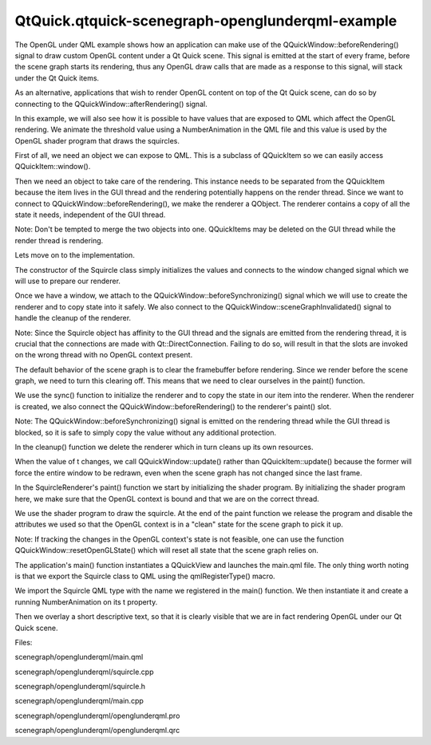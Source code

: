QtQuick.qtquick-scenegraph-openglunderqml-example
=================================================

.. raw:: html

   <p class="centerAlign">

.. raw:: html

   </p>

.. raw:: html

   <p>

The OpenGL under QML example shows how an application can make use of
the QQuickWindow::beforeRendering() signal to draw custom OpenGL content
under a Qt Quick scene. This signal is emitted at the start of every
frame, before the scene graph starts its rendering, thus any OpenGL draw
calls that are made as a response to this signal, will stack under the
Qt Quick items.

.. raw:: html

   </p>

.. raw:: html

   <p>

As an alternative, applications that wish to render OpenGL content on
top of the Qt Quick scene, can do so by connecting to the
QQuickWindow::afterRendering() signal.

.. raw:: html

   </p>

.. raw:: html

   <p>

In this example, we will also see how it is possible to have values that
are exposed to QML which affect the OpenGL rendering. We animate the
threshold value using a NumberAnimation in the QML file and this value
is used by the OpenGL shader program that draws the squircles.

.. raw:: html

   </p>

.. raw:: html

   <pre class="cpp"><span class="keyword">class</span> Squircle : <span class="keyword">public</span> <span class="type">QQuickItem</span>
   {
   Q_OBJECT
   Q_PROPERTY(<span class="type">qreal</span> t READ t WRITE setT NOTIFY tChanged)
   <span class="keyword">public</span>:
   Squircle();
   <span class="type">qreal</span> t() <span class="keyword">const</span> { <span class="keyword">return</span> m_t; }
   <span class="type">void</span> setT(<span class="type">qreal</span> t);
   <span class="keyword">signals</span>:
   <span class="type">void</span> tChanged();
   <span class="keyword">public</span> <span class="keyword">slots</span>:
   <span class="type">void</span> sync();
   <span class="type">void</span> cleanup();
   <span class="keyword">private</span> <span class="keyword">slots</span>:
   <span class="type">void</span> handleWindowChanged(<span class="type">QQuickWindow</span> <span class="operator">*</span>win);
   <span class="keyword">private</span>:
   <span class="type">qreal</span> m_t;
   SquircleRenderer <span class="operator">*</span>m_renderer;
   };</pre>

.. raw:: html

   <p>

First of all, we need an object we can expose to QML. This is a subclass
of QQuickItem so we can easily access QQuickItem::window().

.. raw:: html

   </p>

.. raw:: html

   <pre class="cpp"><span class="keyword">class</span> SquircleRenderer : <span class="keyword">public</span> <span class="type">QObject</span><span class="operator">,</span> <span class="keyword">protected</span> <span class="type">QOpenGLFunctions</span>
   {
   Q_OBJECT
   <span class="keyword">public</span>:
   SquircleRenderer() : m_t(<span class="number">0</span>)<span class="operator">,</span> m_program(<span class="number">0</span>) { }
   <span class="operator">~</span>SquircleRenderer();
   <span class="type">void</span> setT(<span class="type">qreal</span> t) { m_t <span class="operator">=</span> t; }
   <span class="type">void</span> setViewportSize(<span class="keyword">const</span> <span class="type">QSize</span> <span class="operator">&amp;</span>size) { m_viewportSize <span class="operator">=</span> size; }
   <span class="keyword">public</span> <span class="keyword">slots</span>:
   <span class="type">void</span> paint();
   <span class="keyword">private</span>:
   <span class="type">QSize</span> m_viewportSize;
   <span class="type">qreal</span> m_t;
   <span class="type">QOpenGLShaderProgram</span> <span class="operator">*</span>m_program;
   };</pre>

.. raw:: html

   <p>

Then we need an object to take care of the rendering. This instance
needs to be separated from the QQuickItem because the item lives in the
GUI thread and the rendering potentially happens on the render thread.
Since we want to connect to QQuickWindow::beforeRendering(), we make the
renderer a QObject. The renderer contains a copy of all the state it
needs, independent of the GUI thread.

.. raw:: html

   </p>

.. raw:: html

   <p>

Note: Don't be tempted to merge the two objects into one. QQuickItems
may be deleted on the GUI thread while the render thread is rendering.

.. raw:: html

   </p>

.. raw:: html

   <p>

Lets move on to the implementation.

.. raw:: html

   </p>

.. raw:: html

   <pre class="cpp">Squircle<span class="operator">::</span>Squircle()
   : m_t(<span class="number">0</span>)
   <span class="operator">,</span> m_renderer(<span class="number">0</span>)
   {
   connect(<span class="keyword">this</span><span class="operator">,</span> SIGNAL(windowChanged(<span class="type">QQuickWindow</span><span class="operator">*</span>))<span class="operator">,</span> <span class="keyword">this</span><span class="operator">,</span> SLOT(handleWindowChanged(<span class="type">QQuickWindow</span><span class="operator">*</span>)));
   }</pre>

.. raw:: html

   <p>

The constructor of the Squircle class simply initializes the values and
connects to the window changed signal which we will use to prepare our
renderer.

.. raw:: html

   </p>

.. raw:: html

   <pre class="cpp"><span class="type">void</span> Squircle<span class="operator">::</span>handleWindowChanged(<span class="type">QQuickWindow</span> <span class="operator">*</span>win)
   {
   <span class="keyword">if</span> (win) {
   connect(win<span class="operator">,</span> SIGNAL(beforeSynchronizing())<span class="operator">,</span> <span class="keyword">this</span><span class="operator">,</span> SLOT(sync())<span class="operator">,</span> <span class="type">Qt</span><span class="operator">::</span>DirectConnection);
   connect(win<span class="operator">,</span> SIGNAL(sceneGraphInvalidated())<span class="operator">,</span> <span class="keyword">this</span><span class="operator">,</span> SLOT(cleanup())<span class="operator">,</span> <span class="type">Qt</span><span class="operator">::</span>DirectConnection);</pre>

.. raw:: html

   <p>

Once we have a window, we attach to the
QQuickWindow::beforeSynchronizing() signal which we will use to create
the renderer and to copy state into it safely. We also connect to the
QQuickWindow::sceneGraphInvalidated() signal to handle the cleanup of
the renderer.

.. raw:: html

   </p>

.. raw:: html

   <p>

Note: Since the Squircle object has affinity to the GUI thread and the
signals are emitted from the rendering thread, it is crucial that the
connections are made with Qt::DirectConnection. Failing to do so, will
result in that the slots are invoked on the wrong thread with no OpenGL
context present.

.. raw:: html

   </p>

.. raw:: html

   <pre class="cpp">        win<span class="operator">-</span><span class="operator">&gt;</span>setClearBeforeRendering(<span class="keyword">false</span>);
   }
   }</pre>

.. raw:: html

   <p>

The default behavior of the scene graph is to clear the framebuffer
before rendering. Since we render before the scene graph, we need to
turn this clearing off. This means that we need to clear ourselves in
the paint() function.

.. raw:: html

   </p>

.. raw:: html

   <pre class="cpp"><span class="type">void</span> Squircle<span class="operator">::</span>sync()
   {
   <span class="keyword">if</span> (<span class="operator">!</span>m_renderer) {
   m_renderer <span class="operator">=</span> <span class="keyword">new</span> SquircleRenderer();
   connect(window()<span class="operator">,</span> SIGNAL(beforeRendering())<span class="operator">,</span> m_renderer<span class="operator">,</span> SLOT(paint())<span class="operator">,</span> <span class="type">Qt</span><span class="operator">::</span>DirectConnection);
   }
   m_renderer<span class="operator">-</span><span class="operator">&gt;</span>setViewportSize(window()<span class="operator">-</span><span class="operator">&gt;</span>size() <span class="operator">*</span> window()<span class="operator">-</span><span class="operator">&gt;</span>devicePixelRatio());
   m_renderer<span class="operator">-</span><span class="operator">&gt;</span>setT(m_t);
   }</pre>

.. raw:: html

   <p>

We use the sync() function to initialize the renderer and to copy the
state in our item into the renderer. When the renderer is created, we
also connect the QQuickWindow::beforeRendering() to the renderer's
paint() slot.

.. raw:: html

   </p>

.. raw:: html

   <p>

Note: The QQuickWindow::beforeSynchronizing() signal is emitted on the
rendering thread while the GUI thread is blocked, so it is safe to
simply copy the value without any additional protection.

.. raw:: html

   </p>

.. raw:: html

   <pre class="cpp"><span class="type">void</span> Squircle<span class="operator">::</span>cleanup()
   {
   <span class="keyword">if</span> (m_renderer) {
   <span class="keyword">delete</span> m_renderer;
   m_renderer <span class="operator">=</span> <span class="number">0</span>;
   }
   }
   SquircleRenderer<span class="operator">::</span><span class="operator">~</span>SquircleRenderer()
   {
   <span class="keyword">delete</span> m_program;
   }</pre>

.. raw:: html

   <p>

In the cleanup() function we delete the renderer which in turn cleans up
its own resources.

.. raw:: html

   </p>

.. raw:: html

   <pre class="cpp"><span class="type">void</span> Squircle<span class="operator">::</span>setT(<span class="type">qreal</span> t)
   {
   <span class="keyword">if</span> (t <span class="operator">=</span><span class="operator">=</span> m_t)
   <span class="keyword">return</span>;
   m_t <span class="operator">=</span> t;
   <span class="keyword">emit</span> tChanged();
   <span class="keyword">if</span> (window())
   window()<span class="operator">-</span><span class="operator">&gt;</span>update();
   }</pre>

.. raw:: html

   <p>

When the value of t changes, we call QQuickWindow::update() rather than
QQuickItem::update() because the former will force the entire window to
be redrawn, even when the scene graph has not changed since the last
frame.

.. raw:: html

   </p>

.. raw:: html

   <pre class="cpp"><span class="type">void</span> SquircleRenderer<span class="operator">::</span>paint()
   {
   <span class="keyword">if</span> (<span class="operator">!</span>m_program) {
   initializeOpenGLFunctions();
   m_program <span class="operator">=</span> <span class="keyword">new</span> <span class="type">QOpenGLShaderProgram</span>();
   m_program<span class="operator">-</span><span class="operator">&gt;</span>addShaderFromSourceCode(<span class="type">QOpenGLShader</span><span class="operator">::</span>Vertex<span class="operator">,</span>
   <span class="string">&quot;attribute highp vec4 vertices;&quot;</span>
   <span class="string">&quot;varying highp vec2 coords;&quot;</span>
   <span class="string">&quot;void main() {&quot;</span>
   <span class="string">&quot;    gl_Position = vertices;&quot;</span>
   <span class="string">&quot;    coords = vertices.xy;&quot;</span>
   <span class="string">&quot;}&quot;</span>);
   m_program<span class="operator">-</span><span class="operator">&gt;</span>addShaderFromSourceCode(<span class="type">QOpenGLShader</span><span class="operator">::</span>Fragment<span class="operator">,</span>
   <span class="string">&quot;uniform lowp float t;&quot;</span>
   <span class="string">&quot;varying highp vec2 coords;&quot;</span>
   <span class="string">&quot;void main() {&quot;</span>
   <span class="string">&quot;    lowp float i = 1. - (pow(abs(coords.x), 4.) + pow(abs(coords.y), 4.));&quot;</span>
   <span class="string">&quot;    i = smoothstep(t - 0.8, t + 0.8, i);&quot;</span>
   <span class="string">&quot;    i = floor(i * 20.) / 20.;&quot;</span>
   <span class="string">&quot;    gl_FragColor = vec4(coords * .5 + .5, i, i);&quot;</span>
   <span class="string">&quot;}&quot;</span>);
   m_program<span class="operator">-</span><span class="operator">&gt;</span>bindAttributeLocation(<span class="string">&quot;vertices&quot;</span><span class="operator">,</span> <span class="number">0</span>);
   m_program<span class="operator">-</span><span class="operator">&gt;</span>link();
   }</pre>

.. raw:: html

   <p>

In the SquircleRenderer's paint() function we start by initializing the
shader program. By initializing the shader program here, we make sure
that the OpenGL context is bound and that we are on the correct thread.

.. raw:: html

   </p>

.. raw:: html

   <pre class="cpp">    m_program<span class="operator">-</span><span class="operator">&gt;</span>bind();
   m_program<span class="operator">-</span><span class="operator">&gt;</span>enableAttributeArray(<span class="number">0</span>);
   <span class="type">float</span> values<span class="operator">[</span><span class="operator">]</span> <span class="operator">=</span> {
   <span class="operator">-</span><span class="number">1</span><span class="operator">,</span> <span class="operator">-</span><span class="number">1</span><span class="operator">,</span>
   <span class="number">1</span><span class="operator">,</span> <span class="operator">-</span><span class="number">1</span><span class="operator">,</span>
   <span class="operator">-</span><span class="number">1</span><span class="operator">,</span> <span class="number">1</span><span class="operator">,</span>
   <span class="number">1</span><span class="operator">,</span> <span class="number">1</span>
   };
   m_program<span class="operator">-</span><span class="operator">&gt;</span>setAttributeArray(<span class="number">0</span><span class="operator">,</span> GL_FLOAT<span class="operator">,</span> values<span class="operator">,</span> <span class="number">2</span>);
   m_program<span class="operator">-</span><span class="operator">&gt;</span>setUniformValue(<span class="string">&quot;t&quot;</span><span class="operator">,</span> (<span class="type">float</span>) m_t);
   glViewport(<span class="number">0</span><span class="operator">,</span> <span class="number">0</span><span class="operator">,</span> m_viewportSize<span class="operator">.</span>width()<span class="operator">,</span> m_viewportSize<span class="operator">.</span>height());
   glDisable(GL_DEPTH_TEST);
   glClearColor(<span class="number">0</span><span class="operator">,</span> <span class="number">0</span><span class="operator">,</span> <span class="number">0</span><span class="operator">,</span> <span class="number">1</span>);
   glClear(GL_COLOR_BUFFER_BIT);
   glEnable(GL_BLEND);
   glBlendFunc(GL_SRC_ALPHA<span class="operator">,</span> GL_ONE);
   glDrawArrays(GL_TRIANGLE_STRIP<span class="operator">,</span> <span class="number">0</span><span class="operator">,</span> <span class="number">4</span>);
   m_program<span class="operator">-</span><span class="operator">&gt;</span>disableAttributeArray(<span class="number">0</span>);
   m_program<span class="operator">-</span><span class="operator">&gt;</span>release();
   }</pre>

.. raw:: html

   <p>

We use the shader program to draw the squircle. At the end of the paint
function we release the program and disable the attributes we used so
that the OpenGL context is in a "clean" state for the scene graph to
pick it up.

.. raw:: html

   </p>

.. raw:: html

   <p>

Note: If tracking the changes in the OpenGL context's state is not
feasible, one can use the function QQuickWindow::resetOpenGLState()
which will reset all state that the scene graph relies on.

.. raw:: html

   </p>

.. raw:: html

   <pre class="cpp"><span class="type">int</span> main(<span class="type">int</span> argc<span class="operator">,</span> <span class="type">char</span> <span class="operator">*</span><span class="operator">*</span>argv)
   {
   <span class="type">QGuiApplication</span> app(argc<span class="operator">,</span> argv);
   qmlRegisterType<span class="operator">&lt;</span>Squircle<span class="operator">&gt;</span>(<span class="string">&quot;OpenGLUnderQML&quot;</span><span class="operator">,</span> <span class="number">1</span><span class="operator">,</span> <span class="number">0</span><span class="operator">,</span> <span class="string">&quot;Squircle&quot;</span>);
   <span class="type">QQuickView</span> view;
   view<span class="operator">.</span>setResizeMode(<span class="type">QQuickView</span><span class="operator">::</span>SizeRootObjectToView);
   view<span class="operator">.</span>setSource(<span class="type">QUrl</span>(<span class="string">&quot;qrc:///scenegraph/openglunderqml/main.qml&quot;</span>));
   view<span class="operator">.</span>show();
   <span class="keyword">return</span> app<span class="operator">.</span>exec();
   }</pre>

.. raw:: html

   <p>

The application's main() function instantiates a QQuickView and launches
the main.qml file. The only thing worth noting is that we export the
Squircle class to QML using the qmlRegisterType() macro.

.. raw:: html

   </p>

.. raw:: html

   <pre class="qml">import QtQuick 2.0
   import OpenGLUnderQML 1.0
   <span class="type"><a href="QtQuick.Item.md">Item</a></span> {
   <span class="name">width</span>: <span class="number">320</span>
   <span class="name">height</span>: <span class="number">480</span>
   <span class="type">Squircle</span> {
   SequentialAnimation on <span class="name">t</span> {
   <span class="type"><a href="QtQuick.NumberAnimation.md">NumberAnimation</a></span> { <span class="name">to</span>: <span class="number">1</span>; <span class="name">duration</span>: <span class="number">2500</span>; <span class="name">easing</span>.type: <span class="name">Easing</span>.<span class="name">InQuad</span> }
   <span class="type"><a href="QtQuick.NumberAnimation.md">NumberAnimation</a></span> { <span class="name">to</span>: <span class="number">0</span>; <span class="name">duration</span>: <span class="number">2500</span>; <span class="name">easing</span>.type: <span class="name">Easing</span>.<span class="name">OutQuad</span> }
   <span class="name">loops</span>: <span class="name">Animation</span>.<span class="name">Infinite</span>
   <span class="name">running</span>: <span class="number">true</span>
   }
   }</pre>

.. raw:: html

   <p>

We import the Squircle QML type with the name we registered in the
main() function. We then instantiate it and create a running
NumberAnimation on its t property.

.. raw:: html

   </p>

.. raw:: html

   <pre class="qml">    <span class="type"><a href="QtQuick.Rectangle.md">Rectangle</a></span> {
   <span class="name">color</span>: <span class="name">Qt</span>.<span class="name">rgba</span>(<span class="number">1</span>, <span class="number">1</span>, <span class="number">1</span>, <span class="number">0.7</span>)
   <span class="name">radius</span>: <span class="number">10</span>
   <span class="name">border</span>.width: <span class="number">1</span>
   <span class="name">border</span>.color: <span class="string">&quot;white&quot;</span>
   <span class="name">anchors</span>.fill: <span class="name">label</span>
   <span class="name">anchors</span>.margins: -<span class="number">10</span>
   }
   <span class="type"><a href="QtQuick.Text.md">Text</a></span> {
   <span class="name">id</span>: <span class="name">label</span>
   <span class="name">color</span>: <span class="string">&quot;black&quot;</span>
   <span class="name">wrapMode</span>: <span class="name">Text</span>.<span class="name">WordWrap</span>
   <span class="name">text</span>: <span class="string">&quot;The background here is a squircle rendered with raw OpenGL using the 'beforeRender()' signal in QQuickWindow. This text label and its border is rendered using QML&quot;</span>
   <span class="name">anchors</span>.right: <span class="name">parent</span>.<span class="name">right</span>
   <span class="name">anchors</span>.left: <span class="name">parent</span>.<span class="name">left</span>
   <span class="name">anchors</span>.bottom: <span class="name">parent</span>.<span class="name">bottom</span>
   <span class="name">anchors</span>.margins: <span class="number">20</span>
   }
   }</pre>

.. raw:: html

   <p>

Then we overlay a short descriptive text, so that it is clearly visible
that we are in fact rendering OpenGL under our Qt Quick scene.

.. raw:: html

   </p>

.. raw:: html

   <p>

Files:

.. raw:: html

   </p>

.. raw:: html

   <ul>

.. raw:: html

   <li>

scenegraph/openglunderqml/main.qml

.. raw:: html

   </li>

.. raw:: html

   <li>

scenegraph/openglunderqml/squircle.cpp

.. raw:: html

   </li>

.. raw:: html

   <li>

scenegraph/openglunderqml/squircle.h

.. raw:: html

   </li>

.. raw:: html

   <li>

scenegraph/openglunderqml/main.cpp

.. raw:: html

   </li>

.. raw:: html

   <li>

scenegraph/openglunderqml/openglunderqml.pro

.. raw:: html

   </li>

.. raw:: html

   <li>

scenegraph/openglunderqml/openglunderqml.qrc

.. raw:: html

   </li>

.. raw:: html

   </ul>

.. raw:: html

   <!-- @@@scenegraph/openglunderqml -->
